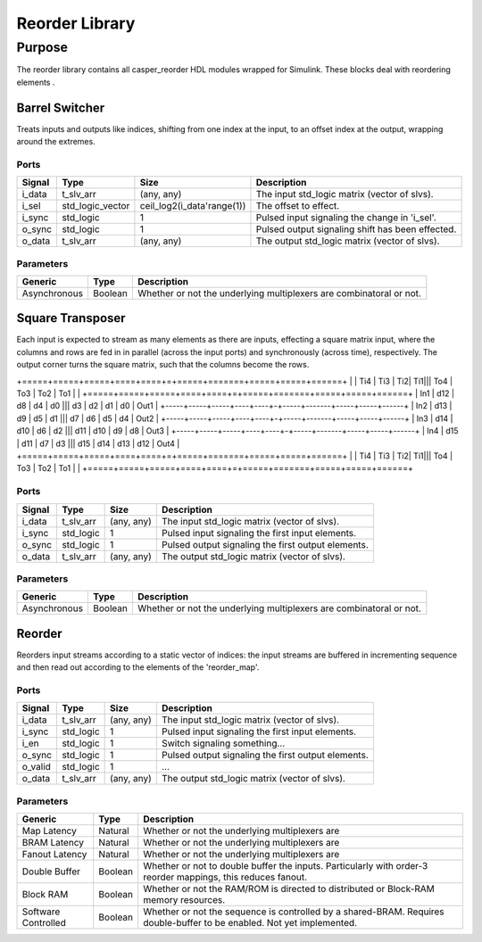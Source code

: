 ####################
Reorder Library
####################
.. _reorder:

*******
Purpose
*******
.. _reorder_purpose:

The reorder library contains all casper_reorder HDL modules wrapped for Simulink.
These blocks deal with reordering elements .

===========
Barrel Switcher
===========
Treats inputs and outputs like indices, shifting from one index at the input, to an offset index at the output,
wrapping around the extremes.

-----
Ports
-----
+-------------+------------------+----------------------------+--------------------------------------------------+
| Signal      | Type             | Size                       | Description                                      |
+=============+==================+============================+==================================================+
| i_data      | t_slv_arr        | (any, any)                 | The input std_logic matrix (vector of slvs).     |
+-------------+------------------+----------------------------+--------------------------------------------------+
| i_sel       | std_logic_vector | ceil_log2(i_data'range(1)) | The offset to effect.                            |
+-------------+------------------+----------------------------+--------------------------------------------------+
| i_sync      | std_logic        | 1                          | Pulsed input signaling the change in 'i_sel'.    |
+-------------+------------------+----------------------------+--------------------------------------------------+
| o_sync      | std_logic        | 1                          | Pulsed output signaling shift has been effected. |
+-------------+------------------+----------------------------+--------------------------------------------------+
| o_data      | t_slv_arr        | (any, any)                 | The output std_logic matrix (vector of slvs).    |
+-------------+------------------+----------------------------+--------------------------------------------------+

----------
Parameters
----------
+---------------------+------------------+------------------------------------------------------------+
| Generic             | Type             | Description                                                |
+=====================+==================+============================================================+
| Asynchronous        | Boolean          | Whether or not the underlying multiplexers are             |
|                     |                  | combinatoral or not.                                       |
+---------------------+------------------+------------------------------------------------------------+

===========
Square Transposer
===========
Each input is expected to stream as many elements as there are inputs, effecting a square matrix input,
where the columns and rows are fed in in parallel (across the input ports) and synchronously (across time),
respectively. The output corner turns the square matrix, such that the columns become the rows.


+=====+=====+=====+====+====+=+=====+=======+=====+=====+======+
|     | Ti4 | Ti3 | Ti2| Ti1||| To4 |	To3 | To2 | To1 |      |
+=====+=====+=====+====+====+=+=====+=======+=====+=====+======+
| In1 | d12 | d8  | d4 | d0 ||| d3  |	d2  | d1  | d0  | Out1 |
+-----+-----+-----+----+----+-+-----+-------+-----+-----+------+
| In2 | d13 | d9  | d5 | d1 ||| d7  |	d6  | d5  | d4  | Out2 |
+-----+-----+-----+----+----+-+-----+-------+-----+-----+------+
| In3 | d14 | d10 | d6 | d2 ||| d11 |	d10 | d9  | d8  | Out3 |
+-----+-----+-----+----+----+-+-----+-------+-----+-----+------+
| In4 | d15 | d11 | d7 | d3 ||| d15 |	d14 | d13 | d12 | Out4 |
+=====+=====+=====+====+====+=+=====+=======+=====+=====+======+
|     | Ti4 | Ti3 | Ti2| Ti1||| To4 |	To3 | To2 | To1 |      |
+=====+=====+=====+====+====+=+=====+=======+=====+=====+======+

-----
Ports
-----
+-------------+-----------------+---------------------------+---------------------------------------------------+
| Signal      | Type            | Size                      | Description                                       |
+=============+=================+===========================+===================================================+
| i_data      | t_slv_arr       | (any, any)                | The input std_logic matrix (vector of slvs).      |
+-------------+-----------------+---------------------------+---------------------------------------------------+
| i_sync      | std_logic       | 1                         | Pulsed input signaling the first input elements.  |
+-------------+-----------------+---------------------------+---------------------------------------------------+
| o_sync      | std_logic       | 1                         | Pulsed output signaling the first output elements.|
+-------------+-----------------+---------------------------+---------------------------------------------------+
| o_data      | t_slv_arr       | (any, any)                | The output std_logic matrix (vector of slvs).     |
+-------------+-----------------+---------------------------+---------------------------------------------------+

----------
Parameters
----------
+---------------------+------------------+------------------------------------------------------------+
| Generic             | Type             | Description                                                |
+=====================+==================+============================================================+
| Asynchronous        | Boolean          | Whether or not the underlying multiplexers are             |
|                     |                  | combinatoral or not.                                       |
+---------------------+------------------+------------------------------------------------------------+

===========
Reorder
===========

Reorders input streams according to a static vector of indices: the input streams are buffered in 
incrementing sequence and then read out according to the elements of the 'reorder_map'.

-----
Ports
-----
+-------------+-----------------+---------------------------+---------------------------------------------------+
| Signal      | Type            | Size                      | Description                                       |
+=============+=================+===========================+===================================================+
| i_data      | t_slv_arr       | (any, any)                | The input std_logic matrix (vector of slvs).      |
+-------------+-----------------+---------------------------+---------------------------------------------------+
| i_sync      | std_logic       | 1                         | Pulsed input signaling the first input elements.  |
+-------------+-----------------+---------------------------+---------------------------------------------------+
| i_en        | std_logic       | 1                         | Switch signaling something...                     |
+-------------+-----------------+---------------------------+---------------------------------------------------+
| o_sync      | std_logic       | 1                         | Pulsed output signaling the first output elements.|
+-------------+-----------------+---------------------------+---------------------------------------------------+
| o_valid     | std_logic       | 1                         | ...                                               |
+-------------+-----------------+---------------------------+---------------------------------------------------+
| o_data      | t_slv_arr       | (any, any)                | The output std_logic matrix (vector of slvs).     |
+-------------+-----------------+---------------------------+---------------------------------------------------+

----------
Parameters
----------
+---------------------+------------------+------------------------------------------------------------+
| Generic             | Type             | Description                                                |
+=====================+==================+============================================================+
| Map Latency         | Natural          | Whether or not the underlying multiplexers are             |
+---------------------+------------------+------------------------------------------------------------+
| BRAM Latency        | Natural          | Whether or not the underlying multiplexers are             |
+---------------------+------------------+------------------------------------------------------------+
| Fanout Latency      | Natural          | Whether or not the underlying multiplexers are             |
+---------------------+------------------+------------------------------------------------------------+
| Double Buffer       | Boolean          | Whether or not to double buffer the inputs. Particularly   |
|                     |                  | with order-3 reorder mappings, this reduces fanout.        |
+---------------------+------------------+------------------------------------------------------------+
| Block RAM           | Boolean          | Whether or not the RAM/ROM is directed to distributed or   |
|                     |                  | Block-RAM memory resources.                                |
+---------------------+------------------+------------------------------------------------------------+
| Software Controlled | Boolean          | Whether or not the sequence is controlled by a shared-BRAM.|
|                     |                  | Requires double-buffer to be enabled. Not yet implemented. |
+---------------------+------------------+------------------------------------------------------------+
